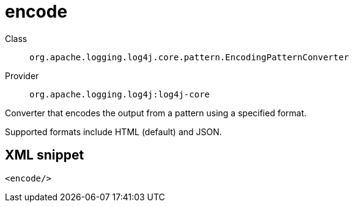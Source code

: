 ////
Licensed to the Apache Software Foundation (ASF) under one or more
contributor license agreements. See the NOTICE file distributed with
this work for additional information regarding copyright ownership.
The ASF licenses this file to You under the Apache License, Version 2.0
(the "License"); you may not use this file except in compliance with
the License. You may obtain a copy of the License at

    https://www.apache.org/licenses/LICENSE-2.0

Unless required by applicable law or agreed to in writing, software
distributed under the License is distributed on an "AS IS" BASIS,
WITHOUT WARRANTIES OR CONDITIONS OF ANY KIND, either express or implied.
See the License for the specific language governing permissions and
limitations under the License.
////

[#org_apache_logging_log4j_core_pattern_EncodingPatternConverter]
= encode

Class:: `org.apache.logging.log4j.core.pattern.EncodingPatternConverter`
Provider:: `org.apache.logging.log4j:log4j-core`


Converter that encodes the output from a pattern using a specified format.

Supported formats include HTML (default) and JSON.

[#org_apache_logging_log4j_core_pattern_EncodingPatternConverter-XML-snippet]
== XML snippet
[source, xml]
----
<encode/>
----
